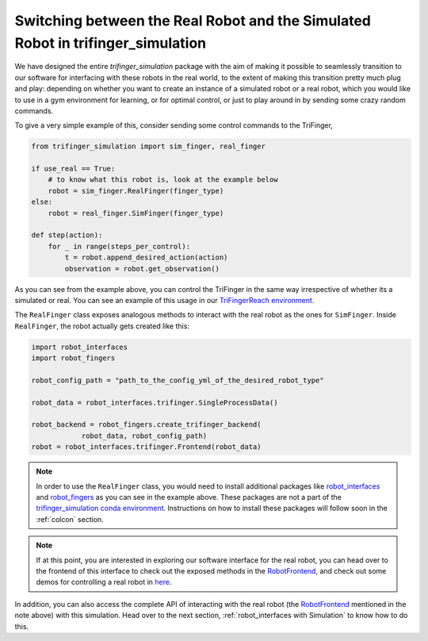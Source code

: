 **********************************************************************************
Switching between the Real Robot and the Simulated Robot in trifinger_simulation
**********************************************************************************

We have designed the entire `trifinger_simulation` package with the
aim of making it possible to seamlessly transition to our software for
interfacing with these robots in the real world, to the extent of making
this transition pretty much plug and play: depending on whether you want
to create an instance of a simulated robot or a
real robot, which you would like to use in a gym environment for learning, or for
optimal control, or just to play around in by sending some crazy random commands.

To give a very simple example of this, consider sending some control commands to
the TriFinger,

.. code-block:: python

    from trifinger_simulation import sim_finger, real_finger

    if use_real == True:
        # to know what this robot is, look at the example below
        robot = sim_finger.RealFinger(finger_type)
    else:
        robot = real_finger.SimFinger(finger_type)

    def step(action):
        for _ in range(steps_per_control):
            t = robot.append_desired_action(action)
            observation = robot.get_observation()

As you can see from the example above, you can control the TriFinger in the
same way irrespective of whether its a simulated or real. You can see an example
of this usage in our `TriFingerReach environment <https://github.com/open-dynamic-robot-initiative/trifinger_simulation/blob/master/python/trifinger_simulation/gym_wrapper/envs/finger_reach.py>`_.

The ``RealFinger`` class exposes analogous methods to interact with the real robot as the ones
for ``SimFinger``. Inside ``RealFinger``, the robot actually gets created like this:

.. code-block:: python

    import robot_interfaces
    import robot_fingers

    robot_config_path = "path_to_the_config_yml_of_the_desired_robot_type"

    robot_data = robot_interfaces.trifinger.SingleProcessData()

    robot_backend = robot_fingers.create_trifinger_backend(
                robot_data, robot_config_path)
    robot = robot_interfaces.trifinger.Frontend(robot_data)

.. note::

    In order to use the ``RealFinger`` class, you would need to install additional packages like
    `robot_interfaces`_ and `robot_fingers`_ as you can see in the example above. These packages are
    not a part of the `trifinger_simulation conda environment`_. Instructions on how to install
    these packages will follow soon in the :ref:`colcon` section.

.. note:: 

    If at this point, you are interested in exploring our software interface for the
    real robot, you can head over to the frontend of this interface to check out
    the exposed methods in the `RobotFrontend`_,
    and check out some demos for controlling a real robot in `here <https://github.com/open-dynamic-robot-initiative/robot_fingers/tree/master/demos>`_.

In addition, you can also access the complete API of interacting with the real robot (the `RobotFrontend`_ mentioned
in the note above) with this simulation. Head over to the next section, :ref:`robot_interfaces with Simulation` to know how to do this.


.. _`RobotFrontend`: https://github.com/open-dynamic-robot-initiative/robot_interfaces/blob/master/include/robot_interfaces/robot_frontend.hpp
.. _`robot_interfaces`: https://github.com/open-dynamic-robot-initiative/robot_interfaces/blob/master/
.. _`robot_fingers`: https://github.com/open-dynamic-robot-initiative/robot_fingers
.. _`trifinger_simulation conda environment`: https://github.com/open-dynamic-robot-initiative/trifinger_simulation/blob/master/environment.yml
